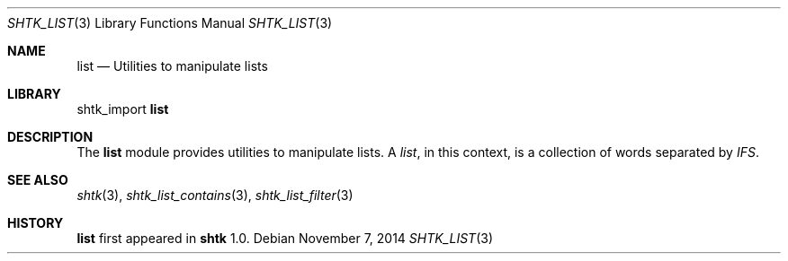 .\" Copyright 2014 Google Inc.
.\" All rights reserved.
.\"
.\" Redistribution and use in source and binary forms, with or without
.\" modification, are permitted provided that the following conditions are
.\" met:
.\"
.\" * Redistributions of source code must retain the above copyright
.\"   notice, this list of conditions and the following disclaimer.
.\" * Redistributions in binary form must reproduce the above copyright
.\"   notice, this list of conditions and the following disclaimer in the
.\"   documentation and/or other materials provided with the distribution.
.\" * Neither the name of Google Inc. nor the names of its contributors
.\"   may be used to endorse or promote products derived from this software
.\"   without specific prior written permission.
.\"
.\" THIS SOFTWARE IS PROVIDED BY THE COPYRIGHT HOLDERS AND CONTRIBUTORS
.\" "AS IS" AND ANY EXPRESS OR IMPLIED WARRANTIES, INCLUDING, BUT NOT
.\" LIMITED TO, THE IMPLIED WARRANTIES OF MERCHANTABILITY AND FITNESS FOR
.\" A PARTICULAR PURPOSE ARE DISCLAIMED. IN NO EVENT SHALL THE COPYRIGHT
.\" OWNER OR CONTRIBUTORS BE LIABLE FOR ANY DIRECT, INDIRECT, INCIDENTAL,
.\" SPECIAL, EXEMPLARY, OR CONSEQUENTIAL DAMAGES (INCLUDING, BUT NOT
.\" LIMITED TO, PROCUREMENT OF SUBSTITUTE GOODS OR SERVICES; LOSS OF USE,
.\" DATA, OR PROFITS; OR BUSINESS INTERRUPTION) HOWEVER CAUSED AND ON ANY
.\" THEORY OF LIABILITY, WHETHER IN CONTRACT, STRICT LIABILITY, OR TORT
.\" (INCLUDING NEGLIGENCE OR OTHERWISE) ARISING IN ANY WAY OUT OF THE USE
.\" OF THIS SOFTWARE, EVEN IF ADVISED OF THE POSSIBILITY OF SUCH DAMAGE.
.Dd November 7, 2014
.Dt SHTK_LIST 3
.Os
.Sh NAME
.Nm list
.Nd Utilities to manipulate lists
.Sh LIBRARY
shtk_import
.Nm
.Sh DESCRIPTION
The
.Nm
module provides utilities to manipulate lists.
A
.Em list ,
in this context, is a collection of words separated by
.Va IFS .
.Sh SEE ALSO
.Xr shtk 3 ,
.Xr shtk_list_contains 3 ,
.Xr shtk_list_filter 3
.Sh HISTORY
.Nm
first appeared in
.Nm shtk
1.0.
